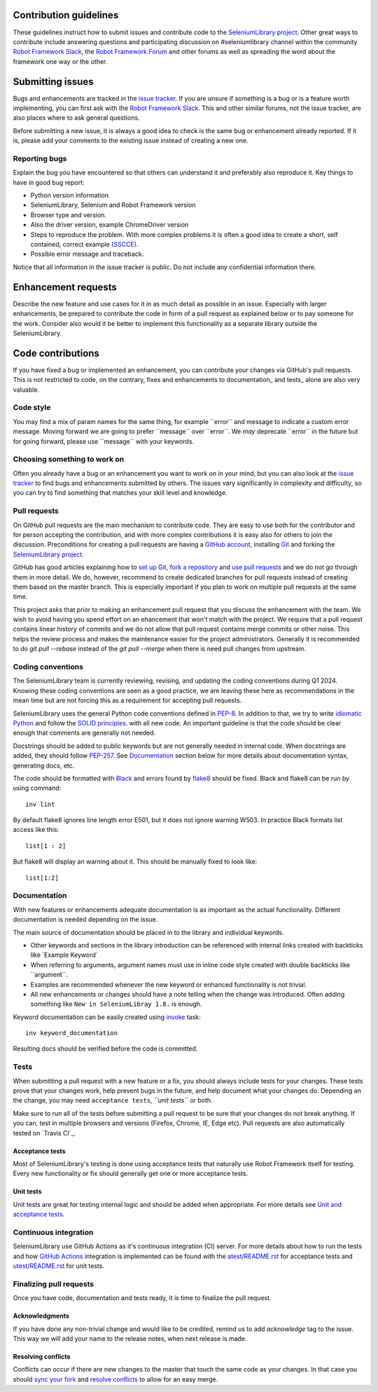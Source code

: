Contribution guidelines
=======================

These guidelines instruct how to submit issues and contribute code to
the `SeleniumLibrary project`_. Other great ways to contribute include
answering questions and participating discussion on #seleniumlibrary channel
within the community `Robot Framework Slack`_, the `Robot Framework Forum`_
and other forums as well as spreading the word about the framework one way
or the other.

Submitting issues
=================

Bugs and enhancements are tracked in the `issue tracker`_.
If you are unsure if something is a bug or is a feature worth
implementing, you can first ask with the `Robot Framework Slack`_. This and
other similar forums, not the issue tracker, are also places where to ask
general questions.

Before submitting a new issue, it is always a good idea to check is the
same bug or enhancement already reported. If it is, please add your
comments to the existing issue instead of creating a new one.

Reporting bugs
--------------

Explain the bug you have encountered so that others can understand it
and preferably also reproduce it. Key things to have in good bug report:

-  Python version information
-  SeleniumLibrary, Selenium and Robot Framework version
-  Browser type and version.
-  Also the driver version, example ChromeDriver version
-  Steps to reproduce the problem. With more complex problems it is
   often a good idea to create a short, self contained, correct example
   `(SSCCE)`_.
-  Possible error message and traceback.

Notice that all information in the issue tracker is public. Do not
include any confidential information there.

Enhancement requests
====================

Describe the new feature and use cases for it in as much detail as
possible in an issue. Especially with larger enhancements, be prepared to
contribute the code in form of a pull request as explained below or to
pay someone for the work. Consider also would it be better to implement this
functionality as a separate library outside the SeleniumLibrary.

Code contributions
==================

If you have fixed a bug or implemented an enhancement, you can
contribute your changes via GitHub's pull requests. This is not
restricted to code, on the contrary, fixes and enhancements to
documentation\_ and tests\_ alone are also very valuable.

Code style
----------

You may find a mix of param names for the same thing, for example \`\`error\`\` and
message to indicate a custom error message. Moving forward we are going to
prefer \`\`message\`\` over \`\`error\`\`. We *may* deprecate \`\`error\`\` in the future but for
going forward, please use \`\`message\`\` with your keywords.

Choosing something to work on
-----------------------------

Often you already have a bug or an enhancement you want to work on in
your mind, but you can also look at the `issue tracker`_ to find bugs and
enhancements submitted by others. The issues vary significantly in complexity
and difficulty, so you can try to find something that matches your skill
level and knowledge.

Pull requests
-------------

On GitHub pull requests are the main mechanism to contribute code. They
are easy to use both for the contributor and for person accepting the
contribution, and with more complex contributions it is easy also for
others to join the discussion. Preconditions for creating a pull
requests are having a `GitHub account`_, installing `Git`_ and forking the
`SeleniumLibrary project`_.

GitHub has good articles explaining how to `set up Git`_, `fork a repository`_
and `use pull requests`_ and we do not go through them in more detail.
We do, however, recommend to create dedicated branches for pull requests
instead of creating them based on the master branch. This is especially
important if you plan to work on multiple pull requests at the same time.

This project asks that prior to making an enhancement pull request that you
discuss the enhancement with the team. We wish to avoid having you spend effort on an
ehancement that won't match with the project. We require that a pull request contains
linear history of commits and we do not allow that pull request contains merge commits
or other noise. This helps the review process and makes the maintenance easier for the
project administrators. Generally it is recommended to do `git pull --rebase`  instead
of the `git pull --merge` when there is need pull changes from upstream.

Coding conventions
------------------

The SeleniumLibrary team is currently reviewing, revising, and updating
the coding conventions during Q1 2024. Knowing these coding conventions
are seen as a good practice, we are leaving these here as recommendations
in the mean time but are not forcing this as a requirement for accepting
pull requests.

SeleniumLibrary uses the general Python code conventions defined in
`PEP-8`_. In addition to that, we try to write `idiomatic Python`_
and follow the `SOLID principles`_. with all new code. An important guideline
is that the code should be clear enough that comments are generally not needed.

Docstrings should be added to public keywords but are not generally
needed in internal code. When docstrings are added, they should follow
`PEP-257`_. See `Documentation`_ section below for more details about
documentation syntax, generating docs, etc.

The code should be formatted with `Black`_ and errors found by `flake8`_
should be fixed. Black and flake8 can be run by using
command::

    inv lint

By default flake8 ignores line length error E501, but it does not ignore
warning W503. In practice Black formats list access like this::

    list[1 : 2]

But flake8 will display an warning about it. This should be manually
fixed to look like::

    list[1:2]

Documentation
-------------

With new features or enhancements adequate documentation is as important
as the actual functionality. Different documentation is needed depending
on the issue.

The main source of documentation should be placed in to the library and
individual keywords.

-  Other keywords and sections in the library introduction can be
   referenced with internal links created with backticks like \`Example
   Keyword\`

-  When referring to arguments, argument names must use in inline code
   style created with double backticks like \`\`argument\`\`.

-  Examples are recommended whenever the new keyword or enhanced
   functionality is not trivial.

-  All new enhancements or changes should have a note telling when the
   change was introduced. Often adding something like
   ``New in SeleniumLibray 1.8.`` is enough.

Keyword documentation can be easily created using `invoke`_ task::

    inv keyword_documentation

Resulting docs should be verified before the code is committed.

Tests
-----

When submitting a pull request with a new feature or a fix, you should
always include tests for your changes. These tests prove that your
changes work, help prevent bugs in the future, and help document what
your changes do. Depending an the change, you may need
``acceptance tests``\ *, ``unit tests``* or both.

Make sure to run all of the tests before submitting a pull request to be
sure that your changes do not break anything. If you can, test in
multiple browsers and versions (Firefox, Chrome, IE, Edge etc). Pull requests
are also automatically tested on `Travis CI`_.

Acceptance tests
~~~~~~~~~~~~~~~~

Most of SeleniumLibrary's testing is done using acceptance tests that
naturally use Robot Framework itself for testing. Every new
functionality or fix should generally get one or more acceptance tests.

Unit tests
~~~~~~~~~~

Unit tests are great for testing internal logic and should be added when
appropriate. For more details see `Unit and acceptance
tests <https://github.com/robotframework/SeleniumLibrary/blob/master/BUILD.rst#unit-and-acceptance-tests%3E>`__.

Continuous integration
----------------------

SeleniumLibrary use GitHub Actions as it's continuous integration (CI) server.
For more details about how to run the tests and how `GitHub Actions`_
integration is implemented can be found with the `atest/README.rst`_ for
acceptance tests and `utest/README.rst`_ for unit tests.

Finalizing pull requests
------------------------

Once you have code, documentation and tests ready, it is time to
finalize the pull request.

Acknowledgments
~~~~~~~~~~~~~~~

If you have done any non-trivial change and would like to be credited,
remind us to add `acknowledge` tag to the issue. This way we will add
your name to the release notes, when next release is made.

Resolving conflicts
~~~~~~~~~~~~~~~~~~~

Conflicts can occur if there are new changes to the master that touch
the same code as your changes. In that case you should
`sync your fork`_ and `resolve conflicts`_ to allow for an easy merge.

.. _SeleniumLibrary project: https://github.com/robotframework/SeleniumLibrary
.. _Robot Framework Slack: https://rf-invite.herokuapp.com/
.. _Robot Framework Forum: https://forum.robotframework.org/c/libraries/lib-seleniumlibrary/11
.. _issue tracker: https://github.com/robotframework/SeleniumLibrary/issues
.. _(SSCCE): http://sscce.org
.. _GitHub account: https://github.com/
.. _Git: https://git-scm.com
.. _set up Git: https://help.github.com/articles/set-up-git/
.. _fork a repository: https://help.github.com/articles/fork-a-repo/
.. _use pull requests: https://help.github.com/articles/using-pull-requests
.. _PEP-8: https://www.python.org/dev/peps/pep-0008/
.. _idiomatic Python: http://python.net/~goodger/projects/pycon/2007/idiomatic/handout.html
.. _SOLID principles: https://en.wikipedia.org/wiki/SOLID_(object-oriented_design)
.. _PEP-257: https://www.python.org/dev/peps/pep-0257/
.. _invoke: http://www.pyinvoke.org/
.. _GitHub Actions: https://github.com/robotframework/SeleniumLibrary/actions
.. _atest/README.rst: https://github.com/robotframework/SeleniumLibrary/tree/master/atest/README.rst
.. _utest/README.rst: https://github.com/robotframework/SeleniumLibrary/blob/master/utest/README.rst
.. _sync your fork: https://help.github.com/articles/syncing-a-fork/
.. _resolve conflicts: https://help.github.com/articles/resolving-a-merge-conflict-from-the-command-line
.. _Black: https://github.com/psf/black
.. _flake8: https://gitlab.com/pycqa/flake8